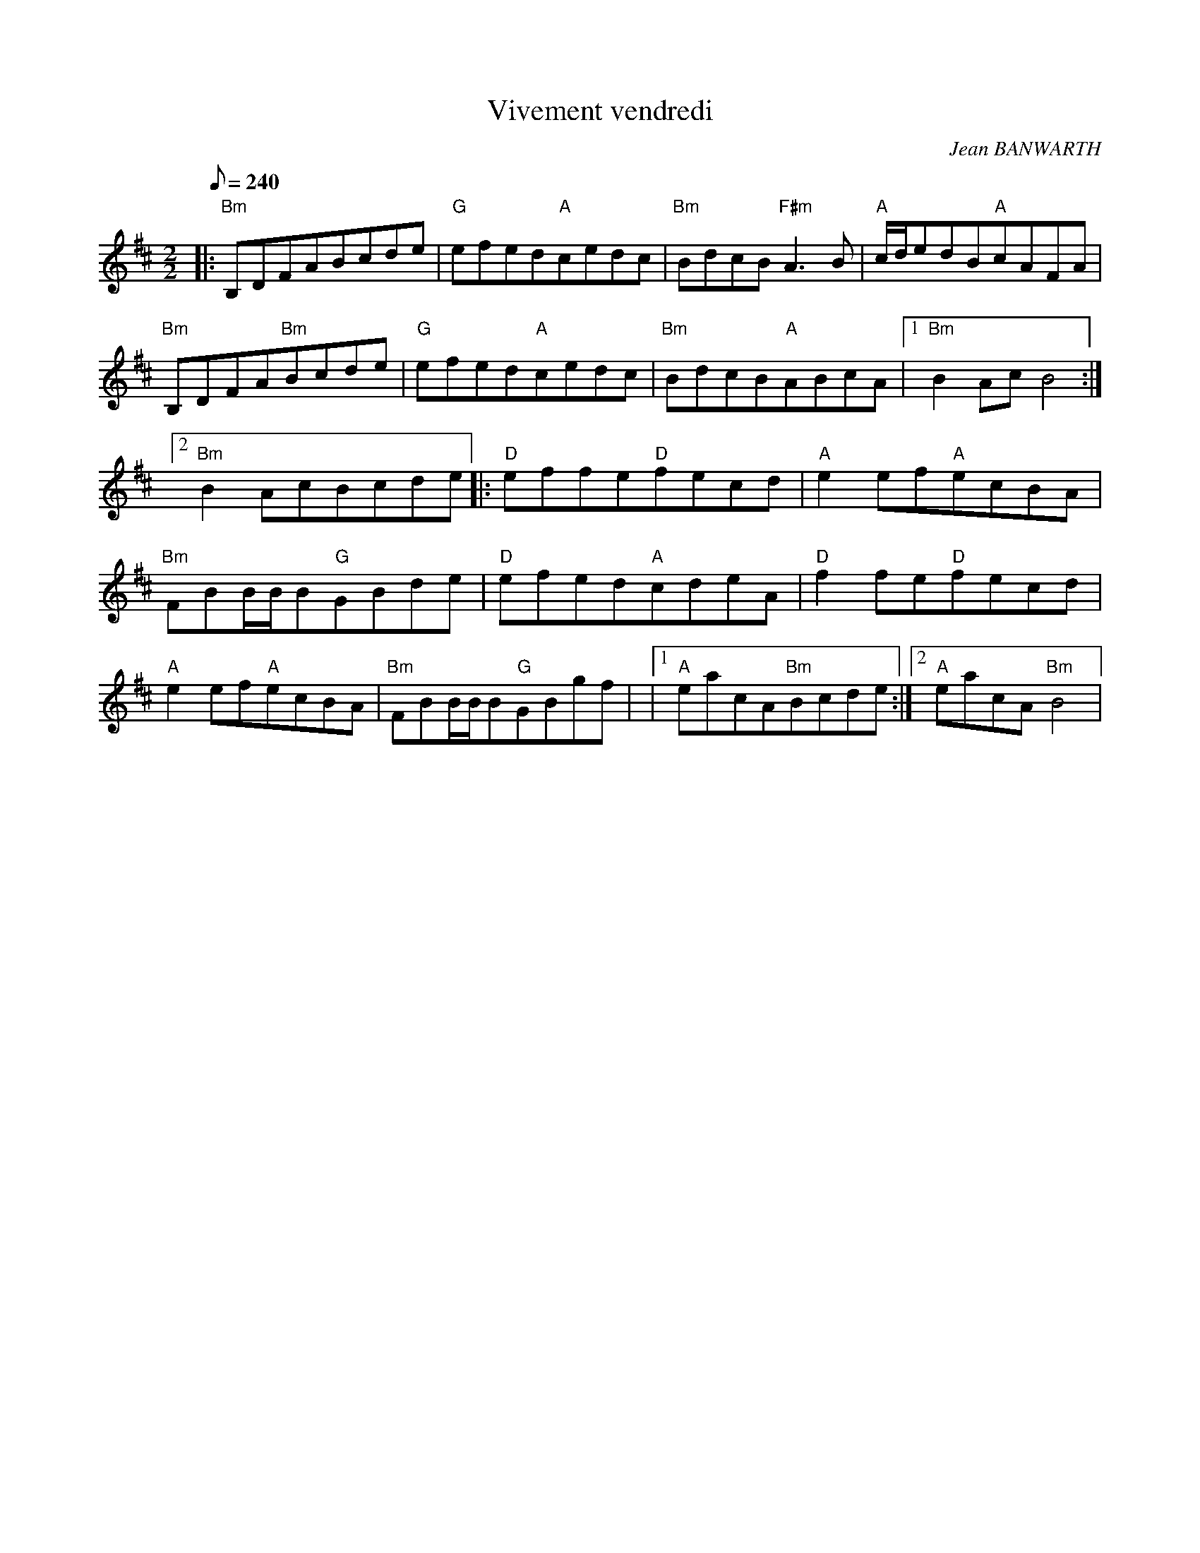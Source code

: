 X:1
T:Vivement vendredi
R:Slow reel
C:Jean BANWARTH
S:Jean BANWARTH
D:CEOL "The last order" ref. EDMI 01
M:2/2
L:1/8
Q:1/8=240
K:D
|:"Bm"B,DFABcde|"G"efed"A"cedc|"Bm"BdcB"F#m"A3B|"A"c/d/edB"A"cAFA|"Bm"B,DFA"Bm"Bcde|"G"efed"A"cedc|"Bm"BdcB"A"ABcA|1"Bm"B2AcB4:|2"Bm"B2AcBcde|:"D"effe"D"fecd|"A"e2ef"A"ecBA|"Bm"FBB/B/B"G"GBde|"D"efed"A"cdeA|"D"f2fe"D"fecd|"A"e2ef"A"ecBA|"Bm"FBB/B/B"G"GBgf| \
|1"A"eacA"Bm"Bcde:|2"A"eacA"Bm"B4| \
